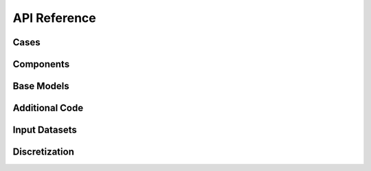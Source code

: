 API Reference
#############


Cases
------------------------

.. autosummary::
   :toctree: generated/

   cstar.Case


Components
------------------------

.. autosummary::
   :toctree: generated/

   cstar.base.Component
   cstar.roms.ROMSComponent
   cstar.marbl.MARBLComponent

Base Models
------------------------

.. autosummary::
   :toctree: generated/

   cstar.base.BaseModel
   cstar.roms.ROMSBaseModel
   cstar.marbl.MARBLBaseModel

Additional Code
------------------

.. autosummary::
   :toctree: generated/

   cstar.base.AdditionalCode

Input Datasets
----------------

.. autosummary::
   :toctree: generated/

   cstar.base.InputDataset
   cstar.roms.ROMSInputDataset
   cstar.roms.ROMSModelGrid
   cstar.roms.ROMSInitialConditions
   cstar.roms.ROMSTidalForcing
   cstar.roms.ROMSBoundaryForcing
   cstar.roms.ROMSSurfaceForcing

Discretization
----------------

.. autosummary::
   :toctree: generated/

   cstar.base.Discretization

